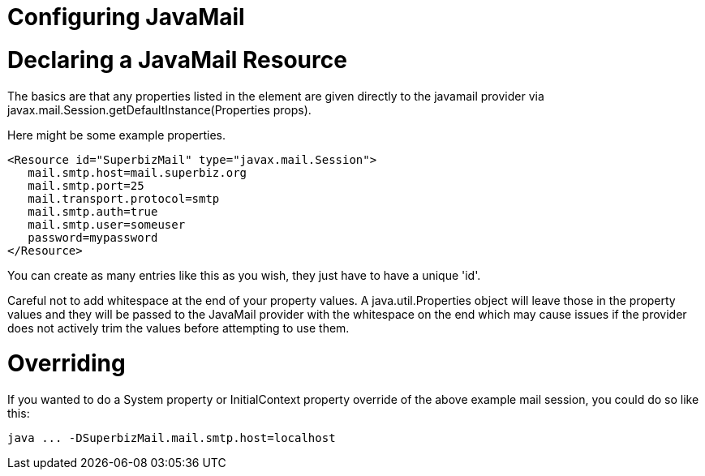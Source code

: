 = Configuring JavaMail

= Declaring a JavaMail Resource

The basics are that any properties listed in the +++<Resource>+++element are given directly to the javamail provider via javax.mail.Session.getDefaultInstance(Properties props).+++</Resource>+++

Here might be some example properties.

 <Resource id="SuperbizMail" type="javax.mail.Session">
    mail.smtp.host=mail.superbiz.org
    mail.smtp.port=25
    mail.transport.protocol=smtp
    mail.smtp.auth=true
    mail.smtp.user=someuser
    password=mypassword
 </Resource>

You can create as many +++<Resource>+++entries like this as you wish, they just have to have a unique 'id'.+++</Resource>+++

Careful not to add whitespace at the end of your property values.
A java.util.Properties object will leave those in the property values and they will be passed to the JavaMail provider with the whitespace on the end which may cause issues if the provider does not actively trim the values before attempting to use them.

= Overriding

If you wanted to do a System property or InitialContext property override of the above example mail session, you could do so like this:

 java ... -DSuperbizMail.mail.smtp.host=localhost
